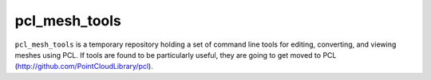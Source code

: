 pcl_mesh_tools
==============

``pcl_mesh_tools`` is a temporary repository holding a set of command line tools for editing, converting, and viewing meshes using PCL.
If tools are found to be particularly useful, they are going to get moved to PCL (http://github.com/PointCloudLibrary/pcl).



